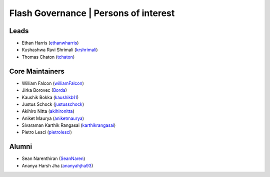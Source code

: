 .. _governance:

Flash Governance | Persons of interest
======================================

Leads
-----
- Ethan Harris (`ethanwharris <https://github.com/ethanwharris>`_)
- Kushashwa Ravi Shrimali (`krshrimali <https://github.com/krshrimali>`_)
- Thomas Chaton (`tchaton <https://github.com/tchaton>`_)

Core Maintainers
----------------
- William Falcon (`williamFalcon <https://github.com/williamFalcon>`_)
- Jirka Borovec (`Borda <https://github.com/Borda>`_)
- Kaushik Bokka (`kaushikb11 <https://github.com/kaushikb11>`_)
- Justus Schock (`justusschock <https://github.com/justusschock>`_)
- Akihiro Nitta (`akihironitta <https://github.com/akihironitta>`_)
- Aniket Maurya (`aniketmaurya <https://github.com/aniketmaurya>`_)
- Sivaraman Karthik Rangasai (`karthikrangasai <https://github.com/karthikrangasai>`_)
- Pietro Lesci (`pietrolesci <https://github.com/pietrolesci>`_)

Alumni
------

- Sean Narenthiran (`SeanNaren <https://github.com/SeanNaren>`_)
- Ananya Harsh Jha (`ananyahjha93 <https://github.com/ananyahjha93>`_)
